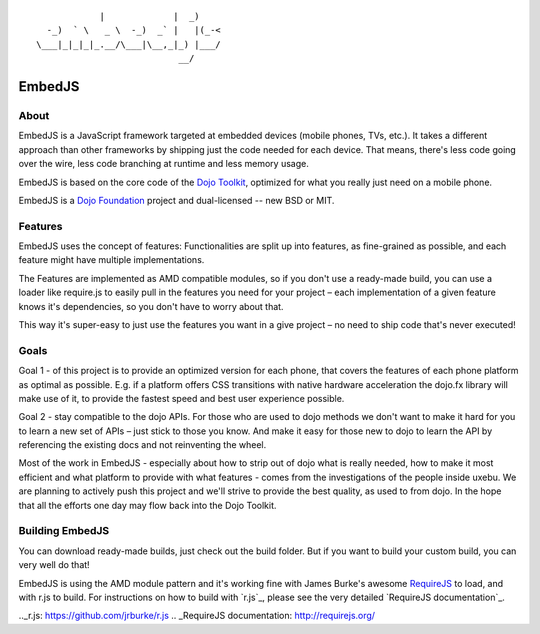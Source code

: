 ::

              |             |  _)
    -_)  ` \   _ \  -_)  _` |   |(_-<
  \___|_|_|_|_.__/\___|\__,_|_) |___/
                             __/

EmbedJS
========

About
-----

EmbedJS is a JavaScript framework targeted at embedded devices (mobile phones, TVs, etc.). 
It takes a different approach than other frameworks by shipping just the code needed for each device. 
That means, there's less code going over the wire, less code branching at runtime and less memory usage.

EmbedJS is based on the core code of the `Dojo Toolkit`_, optimized for what you really just need on a mobile phone.

EmbedJS is a `Dojo Foundation`_ project and dual-licensed -- new BSD or MIT.

Features
--------

EmbedJS uses the concept of features: Functionalities are split up into features, as fine-grained as possible,
and each feature might have multiple implementations.

The Features are implemented as AMD compatible modules, so if you don't use a ready-made build, you can use a 
loader like require.js to easily pull in the features you need for your project – each implementation of a 
given feature knows it's dependencies, so you don't have to worry about that.

This way it's super-easy to just use the features you want in a give project – no need to ship code that's 
never executed!


Goals
-----

Goal 1 - of this project is to provide an optimized version for each phone, that covers the features of each phone 
platform as optimal as possible. E.g. if a platform offers CSS transitions with native hardware acceleration the 
dojo.fx library will make use of it, to provide the fastest speed and best user experience possible.

Goal 2 - stay compatible to the dojo APIs. For those who are used to dojo methods we don't want to 
make it hard for you to learn a new set of APIs – just stick to those you know. And make it easy for those new to 
dojo to learn the API by referencing the existing docs and not reinventing the wheel.

Most of the work in EmbedJS - especially about how to strip out of dojo what is really needed, how to make it 
most efficient and what platform to provide with what features - comes from the investigations of the people 
inside uxebu. We are planning to actively push this project and we'll strive to provide the best quality, as 
used to from dojo. In the hope that all the efforts one day may flow back into the Dojo Toolkit.

Building EmbedJS
----------------

You can download ready-made builds, just check out the build folder. But if you want to build your custom build, you can very well do that!

EmbedJS is using the AMD module pattern and it's working fine with James Burke's awesome RequireJS_ to load,
and with r.js to build. For instructions on how to build with `r.js`_, please see the very detailed `RequireJS documentation`_.


.. _Dojo Toolkit: http://dojotoolkit.org/
.. _Dojo Foundation: http://dojofoundation.org/
.. _RequireJS: https://github.com/jrburke/requirejs/
.._r.js: https://github.com/jrburke/r.js
.. _RequireJS documentation: http://requirejs.org/
